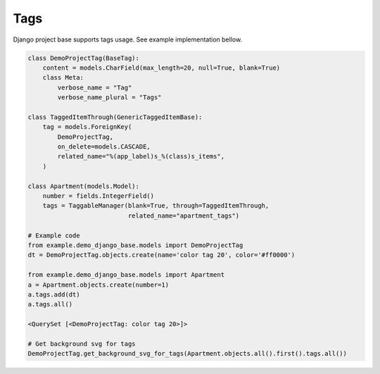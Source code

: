 Tags
====

Django project base supports tags usage. See example implementation bellow.

.. code-block:: python

   class DemoProjectTag(BaseTag):
       content = models.CharField(max_length=20, null=True, blank=True)
       class Meta:
           verbose_name = "Tag"
           verbose_name_plural = "Tags"

   class TaggedItemThrough(GenericTaggedItemBase):
       tag = models.ForeignKey(
           DemoProjectTag,
           on_delete=models.CASCADE,
           related_name="%(app_label)s_%(class)s_items",
       )

   class Apartment(models.Model):
       number = fields.IntegerField()
       tags = TaggableManager(blank=True, through=TaggedItemThrough,
                              related_name="apartment_tags")

   # Example code
   from example.demo_django_base.models import DemoProjectTag
   dt = DemoProjectTag.objects.create(name='color tag 20', color='#ff0000')

   from example.demo_django_base.models import Apartment
   a = Apartment.objects.create(number=1)
   a.tags.add(dt)
   a.tags.all()

   <QuerySet [<DemoProjectTag: color tag 20>]>

   # Get background svg for tags
   DemoProjectTag.get_background_svg_for_tags(Apartment.objects.all().first().tags.all())
